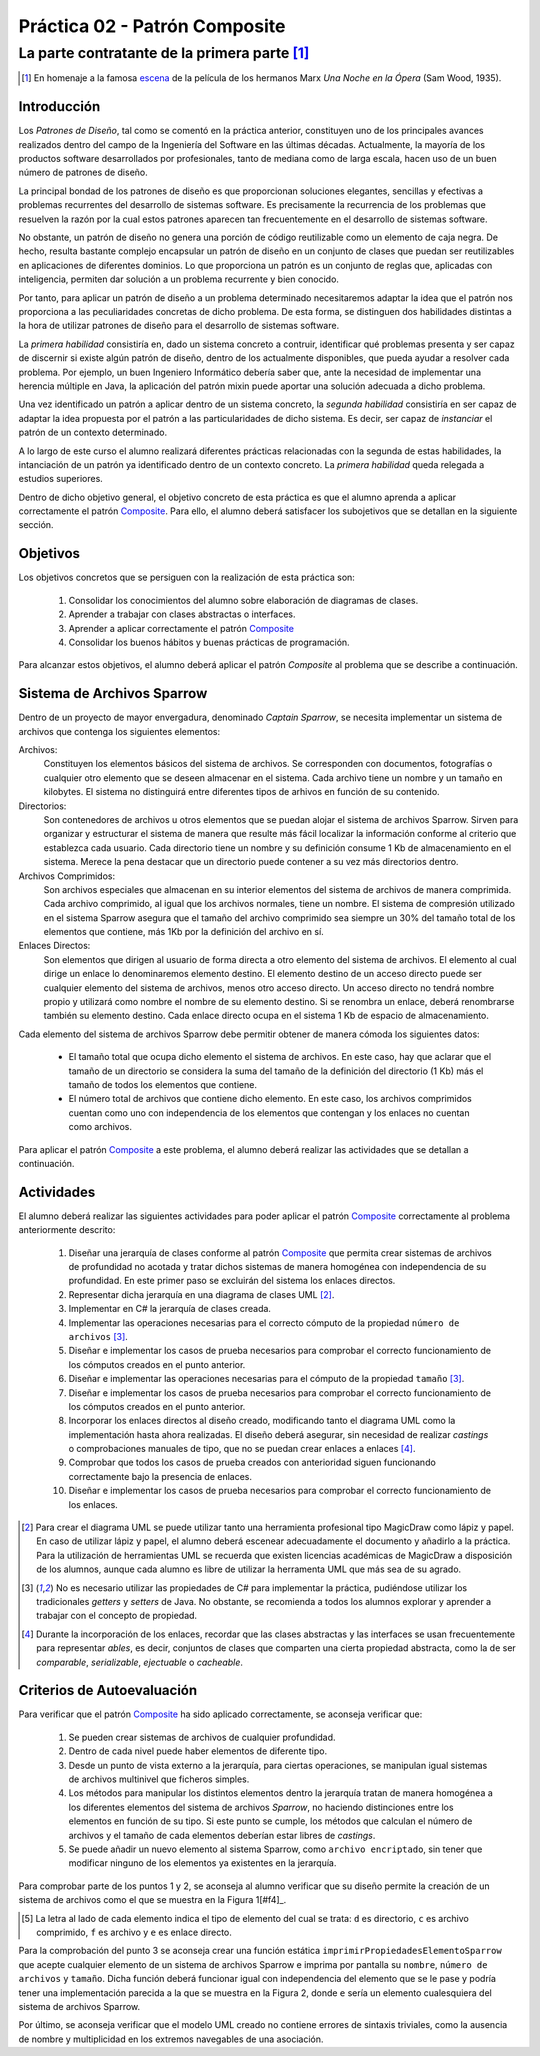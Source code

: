 =================================
  Práctica 02 - Patrón Composite
=================================
-------------------------------------------------
 La parte contratante de la primera parte [#f0]_
-------------------------------------------------

.. [#f0] En homenaje a la famosa `escena <https://youtu.be/4XEp-mZ2bG4>`_ de la película de los hermanos Marx *Una Noche en la Ópera* (Sam Wood, 1935).

Introducción
=============

Los *Patrones de Diseño*, tal como se comentó en la práctica anterior, constituyen uno de los principales avances realizados dentro del campo de la Ingeniería del Software en las últimas décadas. Actualmente, la mayoría de los productos software desarrollados por profesionales, tanto de mediana como de larga escala, hacen uso de un buen número de patrones de diseño.

La principal bondad de los patrones de diseño es que proporcionan soluciones elegantes, sencillas y efectivas a problemas recurrentes del desarrollo de sistemas software. Es precisamente la recurrencia de los problemas que resuelven la razón por la cual estos patrones aparecen tan frecuentemente en el desarrollo de sistemas software.

No obstante, un patrón de diseño no genera una porción de código reutilizable como un elemento de caja negra. De hecho, resulta bastante complejo encapsular un patrón de diseño en un conjunto de clases que puedan ser reutilizables en aplicaciones de diferentes dominios. Lo que proporciona un patrón es un conjunto de reglas que, aplicadas con inteligencia, permiten dar solución a un problema recurrente y bien conocido.

Por tanto, para aplicar un patrón de diseño a un problema determinado necesitaremos adaptar la idea que el patrón nos proporciona a las peculiaridades concretas de dicho problema.  De esta forma, se distinguen dos habilidades distintas a la hora de utilizar patrones de diseño para el desarrollo de sistemas software.

La *primera habilidad* consistiría en, dado un sistema concreto a contruir, identificar qué problemas presenta y ser capaz de discernir si existe algún patrón de diseño, dentro de los actualmente disponibles, que pueda ayudar a resolver cada problema. Por ejemplo, un buen Ingeniero Informático debería saber que, ante la necesidad de implementar una herencia múltiple en Java, la aplicación del patrón mixin puede aportar una solución adecuada a dicho problema.

Una vez identificado un patrón a aplicar dentro de un sistema concreto, la *segunda habilidad* consistiría en ser capaz de adaptar la idea propuesta por el patrón a las particularidades de dicho sistema. Es decir, ser capaz de *instanciar* el patrón de un contexto determinado.

A lo largo de este curso el alumno realizará diferentes prácticas relacionadas con la segunda de estas habilidades, la intanciación de un patrón ya identificado dentro de un contexto concreto. La *primera habilidad* queda relegada a estudios superiores.

Dentro de dicho objetivo general, el objetivo concreto de esta práctica es que el alumno aprenda a aplicar correctamente el patrón `Composite <../tema2/gof/composite.html>`_. Para ello, el alumno deberá satisfacer los subojetivos que se detallan en la siguiente sección.

Objetivos
==========

Los objetivos concretos que se persiguen con la realización de esta práctica son:

  #. Consolidar los conocimientos del alumno sobre elaboración de diagramas de clases.
  #. Aprender a trabajar con clases abstractas o interfaces.
  #. Aprender a aplicar correctamente el patrón `Composite <../tema2/gof/composite.html>`_
  #. Consolidar los buenos hábitos y buenas prácticas de programación.

Para alcanzar estos objetivos, el alumno deberá aplicar el patrón *Composite* al problema que se describe a continuación.

Sistema de Archivos Sparrow
============================

Dentro de un proyecto de mayor envergadura, denominado *Captain Sparrow*, se necesita implementar un sistema de archivos que contenga los siguientes elementos:

Archivos:
  Constituyen los elementos básicos del sistema de archivos. Se corresponden con documentos, fotografías o cualquier otro elemento que se deseen almacenar en el sistema. Cada archivo tiene un nombre y un tamaño en kilobytes. El sistema no distinguirá entre diferentes tipos de arhivos en función de su contenido.

Directorios:
  Son contenedores de archivos u otros elementos que se puedan alojar el sistema de archivos Sparrow. Sirven para organizar y estructurar el sistema de manera que resulte más fácil localizar la información conforme al criterio que establezca cada usuario. Cada directorio tiene un nombre y su definición consume 1 Kb de almacenamiento en el sistema. Merece la pena destacar que un directorio puede contener a su vez más directorios dentro.

Archivos Comprimidos:
  Son archivos especiales que almacenan en su interior elementos del sistema de archivos de manera comprimida. Cada archivo comprimido, al igual que los archivos normales, tiene un nombre. El sistema de compresión utilizado en el sistema Sparrow asegura que el tamaño del archivo comprimido sea siempre un 30% del tamaño total de los elementos que contiene, más 1Kb por la definición del archivo en sí.

Enlaces Directos:
  Son elementos que dirigen al usuario de forma directa a otro elemento del sistema de archivos. El elemento al cual dirige un enlace lo denominaremos elemento destino. El elemento destino de un acceso directo puede ser cualquier elemento del sistema de archivos, menos otro acceso directo. Un acceso directo no tendrá nombre propio y utilizará como nombre el nombre de su elemento destino. Si se renombra un enlace, deberá renombrarse también su elemento destino. Cada enlace directo ocupa en el sistema 1 Kb de espacio de almacenamiento.
 
Cada elemento del sistema de archivos Sparrow debe permitir obtener de manera cómoda los siguientes datos:

  * El tamaño total que ocupa dicho elemento el sistema de archivos. En este caso, hay que aclarar que el tamaño de un directorio se considera la suma del tamaño de la definición del directorio (1 Kb) más el tamaño de todos los elementos que contiene.
  * El número total de archivos que contiene dicho elemento. En este caso, los archivos comprimidos cuentan como uno con independencia de los elementos que contengan y los enlaces no cuentan como archivos.

Para aplicar el patrón `Composite <../tema2/gof/composite.html>`_ a este problema, el alumno deberá realizar las actividades que se detallan a continuación.

Actividades
============

El alumno deberá realizar las siguientes actividades para poder aplicar el patrón `Composite <../tema2/gof/composite.html>`_ correctamente al problema anteriormente descrito:

  #. Diseñar una jerarquía de clases conforme al patrón `Composite <../tema2/gof/composite.html>`_ que permita crear sistemas de archivos de profundidad no acotada y tratar dichos sistemas de manera homogénea con independencia de su profundidad. En este primer paso se excluirán del sistema los enlaces directos.
  #. Representar dicha jerarquía en una diagrama de clases UML [#f1]_.
  #. Implementar en C# la jerarquía de clases creada.
  #. 	Implementar las operaciones necesarias para el correcto cómputo de la propiedad ``número de archivos`` [#f2]_.
  #. Diseñar e implementar los casos de prueba necesarios para comprobar el correcto funcionamiento de los cómputos creados en el punto anterior.
  #. Diseñar e implementar las operaciones necesarias para el cómputo de la propiedad ``tamaño`` [#f2]_.
  #. Diseñar e implementar los casos de prueba necesarios para comprobar el correcto funcionamiento de los cómputos creados en el punto anterior.
  #. Incorporar los enlaces directos al diseño creado, modificando tanto el diagrama UML como la implementación hasta ahora realizadas. El diseño deberá asegurar, sin necesidad de realizar *castings* o comprobaciones manuales de tipo, que no se puedan crear enlaces a enlaces [#f3]_.
  #. Comprobar que todos los casos de prueba creados con anterioridad siguen funcionando correctamente bajo la presencia de enlaces.
  #. Diseñar e implementar los casos de prueba necesarios para comprobar el correcto funcionamiento de los enlaces.

.. [#f1] Para crear el diagrama UML se puede utilizar tanto una herramienta profesional tipo MagicDraw como lápiz y papel. En caso de utilizar lápiz y papel, el alumno deberá  escenear adecuadamente el documento y añadirlo a la práctica. Para la utilización de herramientas UML se recuerda que existen licencias académicas de MagicDraw a disposición de los alumnos, aunque cada alumno es libre de utilizar la herramenta UML que más sea de su agrado.

.. [#f2] No es necesario utilizar las propiedades de C# para implementar la práctica, pudiéndose utilizar los tradicionales *getters* y *setters* de Java. No obstante, se recomienda a todos los alumnos explorar y aprender a trabajar con el concepto de propiedad.

.. [#f3] Durante la incorporación de los enlaces, recordar que las clases abstractas y las interfaces se usan frecuentemente para representar *ables*, es decir, conjuntos de clases que comparten una cierta propiedad abstracta, como la de ser *comparable*, *serializable*, *ejectuable* o *cacheable*.

Criterios de Autoevaluación
============================

Para verificar que el patrón `Composite <../tema2/gof/composite.html>`_ ha sido aplicado correctamente, se aconseja verificar que:

  #. Se pueden crear sistemas de archivos de cualquier profundidad.
  #. Dentro de cada nivel puede haber elementos de diferente tipo.
  #. Desde un punto de vista externo a la jerarquía, para ciertas operaciones, se manipulan igual sistemas de archivos multinivel que ficheros simples.
  #. Los métodos para manipular los distintos elementos dentro la jerarquía tratan de manera homogénea a los diferentes elementos del sistema de archivos *Sparrow*, no haciendo distinciones entre los elementos en función de su tipo. Si este punto se cumple, los métodos que calculan el número de archivos y el tamaño de cada elementos deberían estar libres de *castings*.
  #. Se puede añadir un nuevo elemento al sistema Sparrow, como ``archivo encriptado``, sin tener que modificar ninguno de los elementos ya existentes en la jerarquía.

Para comprobar parte de los puntos 1 y 2, se aconseja al alumno verificar que su diseño permite la creación de un sistema de archivos como el que se muestra en la Figura 1[#f4]_.

.. code-block:: python
   :caption: Figura 1. Ejemplo de Sistema de Archivos Sparrow

   d Raiz
      d Directorio Vacio
      d Directorio Con Archivo Unico
         f foto001.jpg
      d Directorio Con Archivo Comprimido Simple
         f foto002.jpg
         e foto001.jpg
         c ccSimple.zip
            d Directorio Vacio En Archivo Comprimido
            f foto003.jpg
            e foto001.jpg
      d Directorio con Directorio Anidado
         f foto004.jpg
         e ccSimple.zip
         e Directorio Vacio
         d Directorio con Archivo Comprimido Complejo
            f foto005
            f foto006
            c ccComplejo.zip
               c ccAnidada.zip
                  f foto007.jpg
               f foto008.jpg


.. [#f4] La letra al lado de cada elemento  indica el tipo de elemento del cual se trata: ``d`` es directorio, ``c`` es archivo comprimido, ``f`` es archivo y ``e`` es enlace directo.

Para la comprobación del punto 3 se aconseja crear una función estática ``imprimirPropiedadesElementoSparrow`` que acepte cualquier elemento de un sistema de archivos Sparrow e imprima por pantalla su ``nombre``, ``número de archivos`` y ``tamaño``. Dicha función deberá funcionar igual con independencia del elemento que se le pase y podría tener una implementación parecida a la que se muestra en la Figura 2, donde ``e`` sería un elemento cualesquiera del sistema de archivos Sparrow.

.. code-block:: csharp
   :caption: Figura 2. Ejemplo de cuerpo para el método ``imprimirPropiedadesElementoSparrow``

   Console.Out.WriteLine("============= Info ===============");
   Console.Out.WriteLine();
   Console.Out.WriteLine("Nombre        : " + e.Nombre);
   Console.Out.WriteLine("Tamaño        : " + e.Tamanho);
   Console.Out.WriteLine("Num. Archivos : " + e.NumArchivos);

Por último, se aconseja verificar que el modelo UML creado no contiene errores de sintaxis triviales, como la ausencia de nombre y multiplicidad en los extremos navegables de una asociación.
